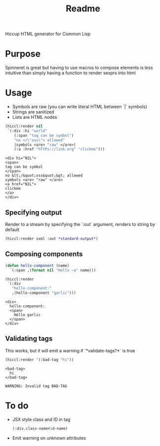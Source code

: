 #+title: Readme

Hiccup HTML generator for Common Lisp

* Purpose
Spinneret is great but having to use macros to compose elements is less intuitive than simply having a function to render sexprs into html

* Usage
- Symbols are raw (you can write literal HTML between `|` symbols)
- Strings are sanitized
- Lists are HTML nodes
#+begin_src lisp :exports both
(hiccl:render nil
 `(:div :hi "world"
    (:span "tag can be symbol")
    "no </\"xss\"> allowed"
    |symbols <are> "raw" </are>|
    (:a :href "hTtPs://link.org" "clickme")))
#+end_src

#+RESULTS:
#+begin_example
<div hi="NIL">
<span>
tag can be symbol
</span>
no &lt;/&quot;xss&quot;&gt; allowed
symbols <are> "raw" </are>
<a href="NIL">
clickme
</a>
</div>
#+end_example

** Specifying output
Render to a stream by specifying the `:out` argument, renders to string by default
#+begin_src lisp
(hiccl:render sxml :out *standard-output*)
#+end_src

** Composing components
#+begin_src lisp :exports both
(defun hello-component (name)
  `(:span ,(format nil "Hello ~a" name)))

(hiccl:render
 `(:div
   "hello-component:"
   ,(hello-component "garlic")))
#+end_src

#+RESULTS:
: <div>
:   hello-component:
:   <span>
:     Hello garlic
:   </span>
: </div>

** Validating tags
This works, but it will emit a warning if `*validate-tags?*` is true
#+begin_src lisp :exports both
(hiccl:render '(:bad-tag "hi"))
#+end_src

#+RESULTS:
: <bad-tag>
:   hi
: </bad-tag>

#+begin_src
WARNING: Invalid tag BAD-TAG
#+end_src

* To do
- JSX style class and ID in tag
  #+begin_src lisp
(:div.class-name#id-name)
#+end_src
- Emit warning on unknown attributes
